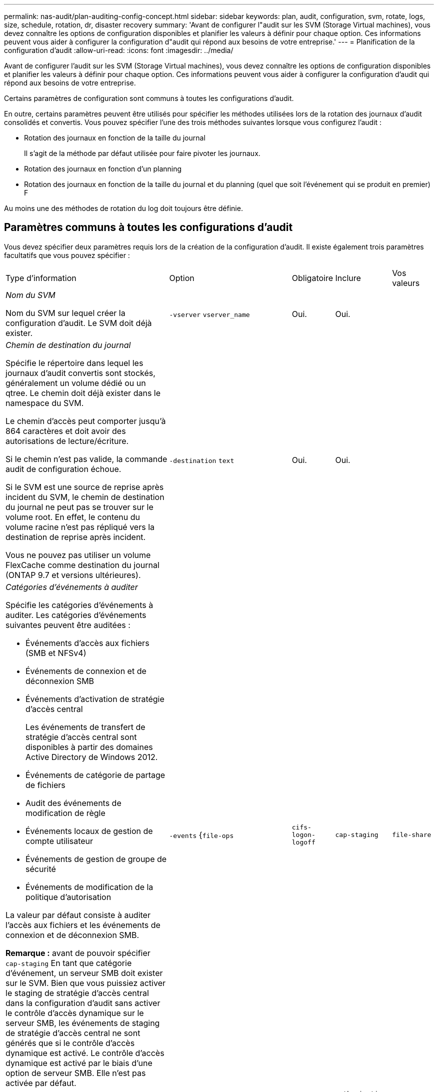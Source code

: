 ---
permalink: nas-audit/plan-auditing-config-concept.html 
sidebar: sidebar 
keywords: plan, audit, configuration, svm, rotate, logs, size, schedule, rotation, dr, disaster recovery 
summary: 'Avant de configurer l"audit sur les SVM (Storage Virtual machines), vous devez connaître les options de configuration disponibles et planifier les valeurs à définir pour chaque option. Ces informations peuvent vous aider à configurer la configuration d"audit qui répond aux besoins de votre entreprise.' 
---
= Planification de la configuration d'audit
:allow-uri-read: 
:icons: font
:imagesdir: ../media/


[role="lead"]
Avant de configurer l'audit sur les SVM (Storage Virtual machines), vous devez connaître les options de configuration disponibles et planifier les valeurs à définir pour chaque option. Ces informations peuvent vous aider à configurer la configuration d'audit qui répond aux besoins de votre entreprise.

Certains paramètres de configuration sont communs à toutes les configurations d'audit.

En outre, certains paramètres peuvent être utilisés pour spécifier les méthodes utilisées lors de la rotation des journaux d'audit consolidés et convertis. Vous pouvez spécifier l'une des trois méthodes suivantes lorsque vous configurez l'audit :

* Rotation des journaux en fonction de la taille du journal
+
Il s'agit de la méthode par défaut utilisée pour faire pivoter les journaux.

* Rotation des journaux en fonction d'un planning
* Rotation des journaux en fonction de la taille du journal et du planning (quel que soit l'événement qui se produit en premier)
F


[]
====
Au moins une des méthodes de rotation du log doit toujours être définie.

====


== Paramètres communs à toutes les configurations d'audit

Vous devez spécifier deux paramètres requis lors de la création de la configuration d'audit. Il existe également trois paramètres facultatifs que vous pouvez spécifier :

[cols="40,30,10,10,10"]
|===


| Type d'information | Option | Obligatoire | Inclure | Vos valeurs 


 a| 
_Nom du SVM_

Nom du SVM sur lequel créer la configuration d'audit. Le SVM doit déjà exister.
 a| 
`-vserver` `vserver_name`
 a| 
Oui.
 a| 
Oui.
 a| 



 a| 
_Chemin de destination du journal_

Spécifie le répertoire dans lequel les journaux d'audit convertis sont stockés, généralement un volume dédié ou un qtree. Le chemin doit déjà exister dans le namespace du SVM.

Le chemin d'accès peut comporter jusqu'à 864 caractères et doit avoir des autorisations de lecture/écriture.

Si le chemin n'est pas valide, la commande audit de configuration échoue.

Si le SVM est une source de reprise après incident du SVM, le chemin de destination du journal ne peut pas se trouver sur le volume root. En effet, le contenu du volume racine n'est pas répliqué vers la destination de reprise après incident.

Vous ne pouvez pas utiliser un volume FlexCache comme destination du journal (ONTAP 9.7 et versions ultérieures).
 a| 
`-destination` `text`
 a| 
Oui.
 a| 
Oui.
 a| 



 a| 
_Catégories d'événements à auditer_

Spécifie les catégories d'événements à auditer. Les catégories d'événements suivantes peuvent être auditées :

* Événements d'accès aux fichiers (SMB et NFSv4)
* Événements de connexion et de déconnexion SMB
* Événements d'activation de stratégie d'accès central
+
Les événements de transfert de stratégie d'accès central sont disponibles à partir des domaines Active Directory de Windows 2012.

* Événements de catégorie de partage de fichiers
* Audit des événements de modification de règle
* Événements locaux de gestion de compte utilisateur
* Événements de gestion de groupe de sécurité
* Événements de modification de la politique d'autorisation


La valeur par défaut consiste à auditer l'accès aux fichiers et les événements de connexion et de déconnexion SMB.

*Remarque :* avant de pouvoir spécifier `cap-staging` En tant que catégorie d'événement, un serveur SMB doit exister sur le SVM. Bien que vous puissiez activer le staging de stratégie d'accès central dans la configuration d'audit sans activer le contrôle d'accès dynamique sur le serveur SMB, les événements de staging de stratégie d'accès central ne sont générés que si le contrôle d'accès dynamique est activé. Le contrôle d'accès dynamique est activé par le biais d'une option de serveur SMB. Elle n'est pas activée par défaut.
 a| 
`-events` {`file-ops`|`cifs-logon-logoff`|`cap-staging`|`file-share`|`audit-policy-change`|`user-account`|`security-group`|`authorization-policy-change`}
 a| 
Non
 a| 
 a| 



 a| 
_Format de sortie du fichier journal_

Détermine le format de sortie des journaux d'audit. Le format de sortie peut être spécifique à ONTAP `XML` Ou Microsoft Windows `EVTX` format du journal. Par défaut, le format de sortie est `EVTX`.
 a| 
`-format` {`xml`|`evtx`}
 a| 
Non
 a| 
 a| 



 a| 
_Limite de rotation des fichiers journaux_

Détermine le nombre de fichiers journaux d'audit à conserver avant de faire pivoter le fichier journal le plus ancien vers l'extérieur. Par exemple, si vous saisissez une valeur de `5`, les cinq derniers fichiers journaux sont conservés.

Valeur de `0` indique que tous les fichiers journaux sont conservés. La valeur par défaut est 0.
 a| 
`-rotate-limit` `integer`
 a| 
Non
 a| 
 a| 

|===


== Paramètres utilisés pour déterminer quand faire pivoter les journaux d'événements d'audit

*Faire pivoter les journaux en fonction de la taille du journal*

La valeur par défaut consiste à faire pivoter les journaux d'audit en fonction de la taille.

* La taille du journal par défaut est de 100 Mo
* Si vous souhaitez utiliser la méthode de rotation du journal par défaut et la taille du journal par défaut, vous n'avez pas besoin de configurer de paramètres spécifiques pour la rotation du journal.
* Si vous souhaitez faire pivoter les journaux d'audit en fonction d'une taille de journal seule, utilisez la commande suivante pour annuler la définition du `-rotate-schedule-minute` paramètre : `vserver audit modify -vserver vs0 -destination / -rotate-schedule-minute -`


Si vous ne souhaitez pas utiliser la taille de journal par défaut, vous pouvez configurer le `-rotate-size` paramètre pour spécifier une taille de journal personnalisée :

[cols="40,30,10,10,10"]
|===


| Type d'information | Option | Obligatoire | Inclure | Vos valeurs 


 a| 
_Limite de taille du fichier journal_

Détermine la limite de taille du fichier journal d'audit.
 a| 
`-rotate-size` {`integer`[KO|MO|GO|TO|PB]}
 a| 
Non
 a| 
 a| 

|===
*Faire pivoter les journaux en fonction d'un horaire*

Si vous choisissez de faire pivoter les journaux d'audit en fonction d'un planning, vous pouvez programmer la rotation du journal en utilisant les paramètres de rotation basés sur le temps dans n'importe quelle combinaison.

* Si vous utilisez une rotation basée sur le temps, le `-rotate-schedule-minute` paramètre obligatoire.
* Tous les autres paramètres de rotation basés sur le temps sont facultatifs.
* Le planning de rotation est calculé en utilisant toutes les valeurs liées au temps.
+
Par exemple, si vous spécifiez uniquement le `-rotate-schedule-minute` paramètre, les fichiers journaux d'audit sont pivotés en fonction des minutes spécifiées pour tous les jours de la semaine, pendant toutes les heures sur tous les mois de l'année.

* Si vous spécifiez uniquement un ou deux paramètres de rotation basés sur le temps (par exemple, `-rotate-schedule-month` et `-rotate-schedule-minutes`), les fichiers journaux pivotent en fonction des valeurs de minutes que vous avez spécifiées tous les jours de la semaine, pendant toutes les heures, mais seulement pendant les mois spécifiés.
+
Par exemple, vous pouvez préciser que le journal d'audit doit être tourné pendant les mois janvier, mars et août tous les lundis, mercredis et samedis à 10 h 30

* Si vous spécifiez des valeurs pour les deux `-rotate-schedule-dayofweek` et `-rotate-schedule-day`, ils sont considérés indépendamment.
+
Par exemple, si vous spécifiez `-rotate-schedule-dayofweek` Comme vendredi et `-rotate-schedule-day` Comme 13, les registres de vérification seront ensuite tournés tous les vendredis et les 13ème jours du mois spécifié, pas seulement tous les vendredis du 13ème.

* Si vous souhaitez faire pivoter les journaux d'audit en fonction d'une planification seule, utilisez la commande suivante pour annuler la définition du `-rotate-size` paramètre : `vserver audit modify -vserver vs0 -destination / -rotate-size -`


Vous pouvez utiliser la liste suivante de paramètres d'audit disponibles pour déterminer les valeurs à utiliser pour configurer un planning pour les rotations du journal d'événements d'audit :

[cols="40,30,10,10,10"]
|===


| Type d'information | Option | Obligatoire | Inclure | Vos valeurs 


 a| 
_Horaire de rotation du journal : mois_

Détermine le calendrier mensuel de rotation des journaux d'audit.

Les valeurs valides sont `January` à `December`, et `all`. Par exemple, vous pouvez indiquer que le journal d'audit doit être pivoté pendant les mois janvier, mars et août.
 a| 
`-rotate-schedule-month` `chron_month`
 a| 
Non
 a| 
 a| 



 a| 
_Horaire de rotation du journal : jour de la semaine_

Détermine le calendrier quotidien (jour de la semaine) pour la rotation des journaux d'audit.

Les valeurs valides sont `Sunday` à `Saturday`, et `all`. Par exemple, vous pouvez préciser que le journal d'audit doit être tourné le mardi et le vendredi, ou pendant tous les jours d'une semaine.
 a| 
`-rotate-schedule-dayofweek` `chron_dayofweek`
 a| 
Non
 a| 
 a| 



 a| 
_Horaire de rotation du journal : jour_

Détermine le jour du mois de la rotation du journal d'audit.

Les valeurs valides vont de `1` à `31`. Par exemple, vous pouvez indiquer que le journal d'audit doit être tourné les 10e et 20e jours d'un mois, ou tous les jours d'un mois.
 a| 
`-rotate-schedule-day` `chron_dayofmonth`
 a| 
Non
 a| 
 a| 



 a| 
_Horaire de rotation du journal : heure_

Détermine le planning horaire pour la rotation du journal d'audit.

Les valeurs valides vont de `0` de minuit à `23` (11 h 00). Spécification `all` fait pivoter les journaux d'audit toutes les heures. Par exemple, vous pouvez spécifier que le journal d'audit doit être tourné à 6 (6 h) et 18 (6 h).
 a| 
`-rotate-schedule-hour` `chron_hour`
 a| 
Non
 a| 
 a| 



 a| 
_Horaire de rotation du journal : minute_

Détermine la planification des minutes pour la rotation du journal d'audit.

Les valeurs valides vont de `0` à `59`. Par exemple, vous pouvez indiquer que le journal d'audit doit être pivoté à la 30e minute.
 a| 
`-rotate-schedule-minute` `chron_minute`
 a| 
Oui, si vous configurez une rotation de journal basée sur un planning, sinon non
 a| 
 a| 

|===
*Faire pivoter les journaux en fonction de la taille du journal et de l'horaire*

Vous pouvez choisir de faire pivoter les fichiers journaux en fonction de la taille du journal et d'une planification en définissant les deux `-rotate-size` paramètre et paramètres de rotation basés sur le temps dans n'importe quelle combinaison. Par exemple : si `-rotate-size` Est défini sur 10 Mo et `-rotate-schedule-minute` Est défini sur 15, les fichiers journaux pivotent lorsque la taille du fichier journal atteint 10 Mo ou la 15e minute de chaque heure (selon la première éventualité).
